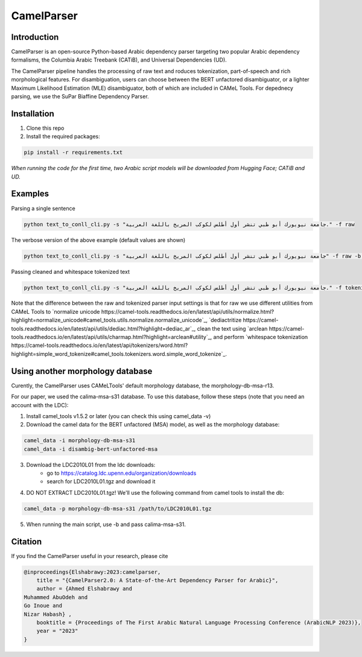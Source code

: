 CamelParser
=============

.. image:: https://img.shields.io/pypi/l/camel-tools.svg
   :target: https://opensource.org/licenses/MIT
   :alt: MIT License

Introduction
------------

CamelParser is an open-source Python-based Arabic dependency parser targeting two popular Arabic dependency formalisms, 
the Columbia Arabic Treebank (CATiB), and Universal Dependencies (UD).

The CamelParser pipeline handles the processing of raw text and roduces tokenization, part-of-speech and rich morphological features.
For disambiguation, users can choose between the BERT unfactored disambiguator, or a lighter Maximum Likelihood Estimation (MLE) disambiguator, both of which are included in CAMeL Tools. For depednecy parsing, we use the SuPar Biaffine Dependency Parser.


Installation
------------
1. Clone this repo

2. Install the required packages:

.. code-block:: bash

    pip install -r requirements.txt

*When running the code for the first time, two Arabic script models will be downloaded from Hugging Face; CATiB and UD.*

Examples
--------
Parsing a single sentence

.. code-block:: bash
    
    python text_to_conll_cli.py -s "جامعة نيويورك أبو ظبي تنشر أول أطلس لكوكب المريخ باللغة العربية." -f raw

The verbose version of the above example (default values are shown)

.. code-block:: bash

    python text_to_conll_cli.py -s "جامعة نيويورك أبو ظبي تنشر أول أطلس لكوكب المريخ باللغة العربية" -f raw -b r13 -d bert -m catib -t catib6 

Passing cleaned and whitespace tokenized text

.. code-block:: bash
    
    python text_to_conll_cli.py -s "جامعة نيويورك أبو ظبي تنشر أول أطلس لكوكب المريخ باللغة العربية." -f tokenized

Note that the difference between the raw and tokenized parser input settings is that for raw we use different utilities from CAMeL Tools to `normalize unicode https://camel-tools.readthedocs.io/en/latest/api/utils/normalize.html?highlight=normalize_unicode#camel_tools.utils.normalize.normalize_unicode`_, `dediactritize https://camel-tools.readthedocs.io/en/latest/api/utils/dediac.html?highlight=dediac_ar`_, clean the text using `arclean https://camel-tools.readthedocs.io/en/latest/api/utils/charmap.html?highlight=arclean#utility`_, and perform `whitespace tokenization https://camel-tools.readthedocs.io/en/latest/api/tokenizers/word.html?highlight=simple_word_tokenize#camel_tools.tokenizers.word.simple_word_tokenize`_.

Using another morphology database
---------------------------------

Curently, the CamelParser uses CAMeLTools' default morphology database, the morphology-db-msa-r13.

For our paper, we used the calima-msa-s31 database. To use this database, follow these steps (note that you need an account with the LDC):


1. Install camel_tools v1.5.2 or later (you can check this using camel_data -v)

2. Download the camel data for the BERT unfactored (MSA) model, as well as the morphology database:

.. code-block:: bash

    camel_data -i morphology-db-msa-s31 
    camel_data -i disambig-bert-unfactored-msa

3. Download the LDC2010L01 from the ldc downloads:
    - go to https://catalog.ldc.upenn.edu/organization/downloads
    - search for LDC2010L01.tgz and download it

4. DO NOT EXTRACT LDC2010L01.tgz! We'll use the following command from camel tools to install the db:

.. code-block:: bash

    camel_data -p morphology-db-msa-s31 /path/to/LDC2010L01.tgz

5. When running the main script, use -b and pass calima-msa-s31.

Citation
--------

If you find the CamelParser useful in your research, please cite

.. code-block:: bibtex

    @inproceedings{Elshabrawy:2023:camelparser,
        title = "{CamelParser2.0: A State-of-the-Art Dependency Parser for Arabic}",
        author = {Ahmed Elshabrawy and 
    Muhammed AbuOdeh and
    Go Inoue and
    Nizar Habash} ,
        booktitle = {Proceedings of The First Arabic Natural Language Processing Conference (ArabicNLP 2023)},
        year = "2023"
    }